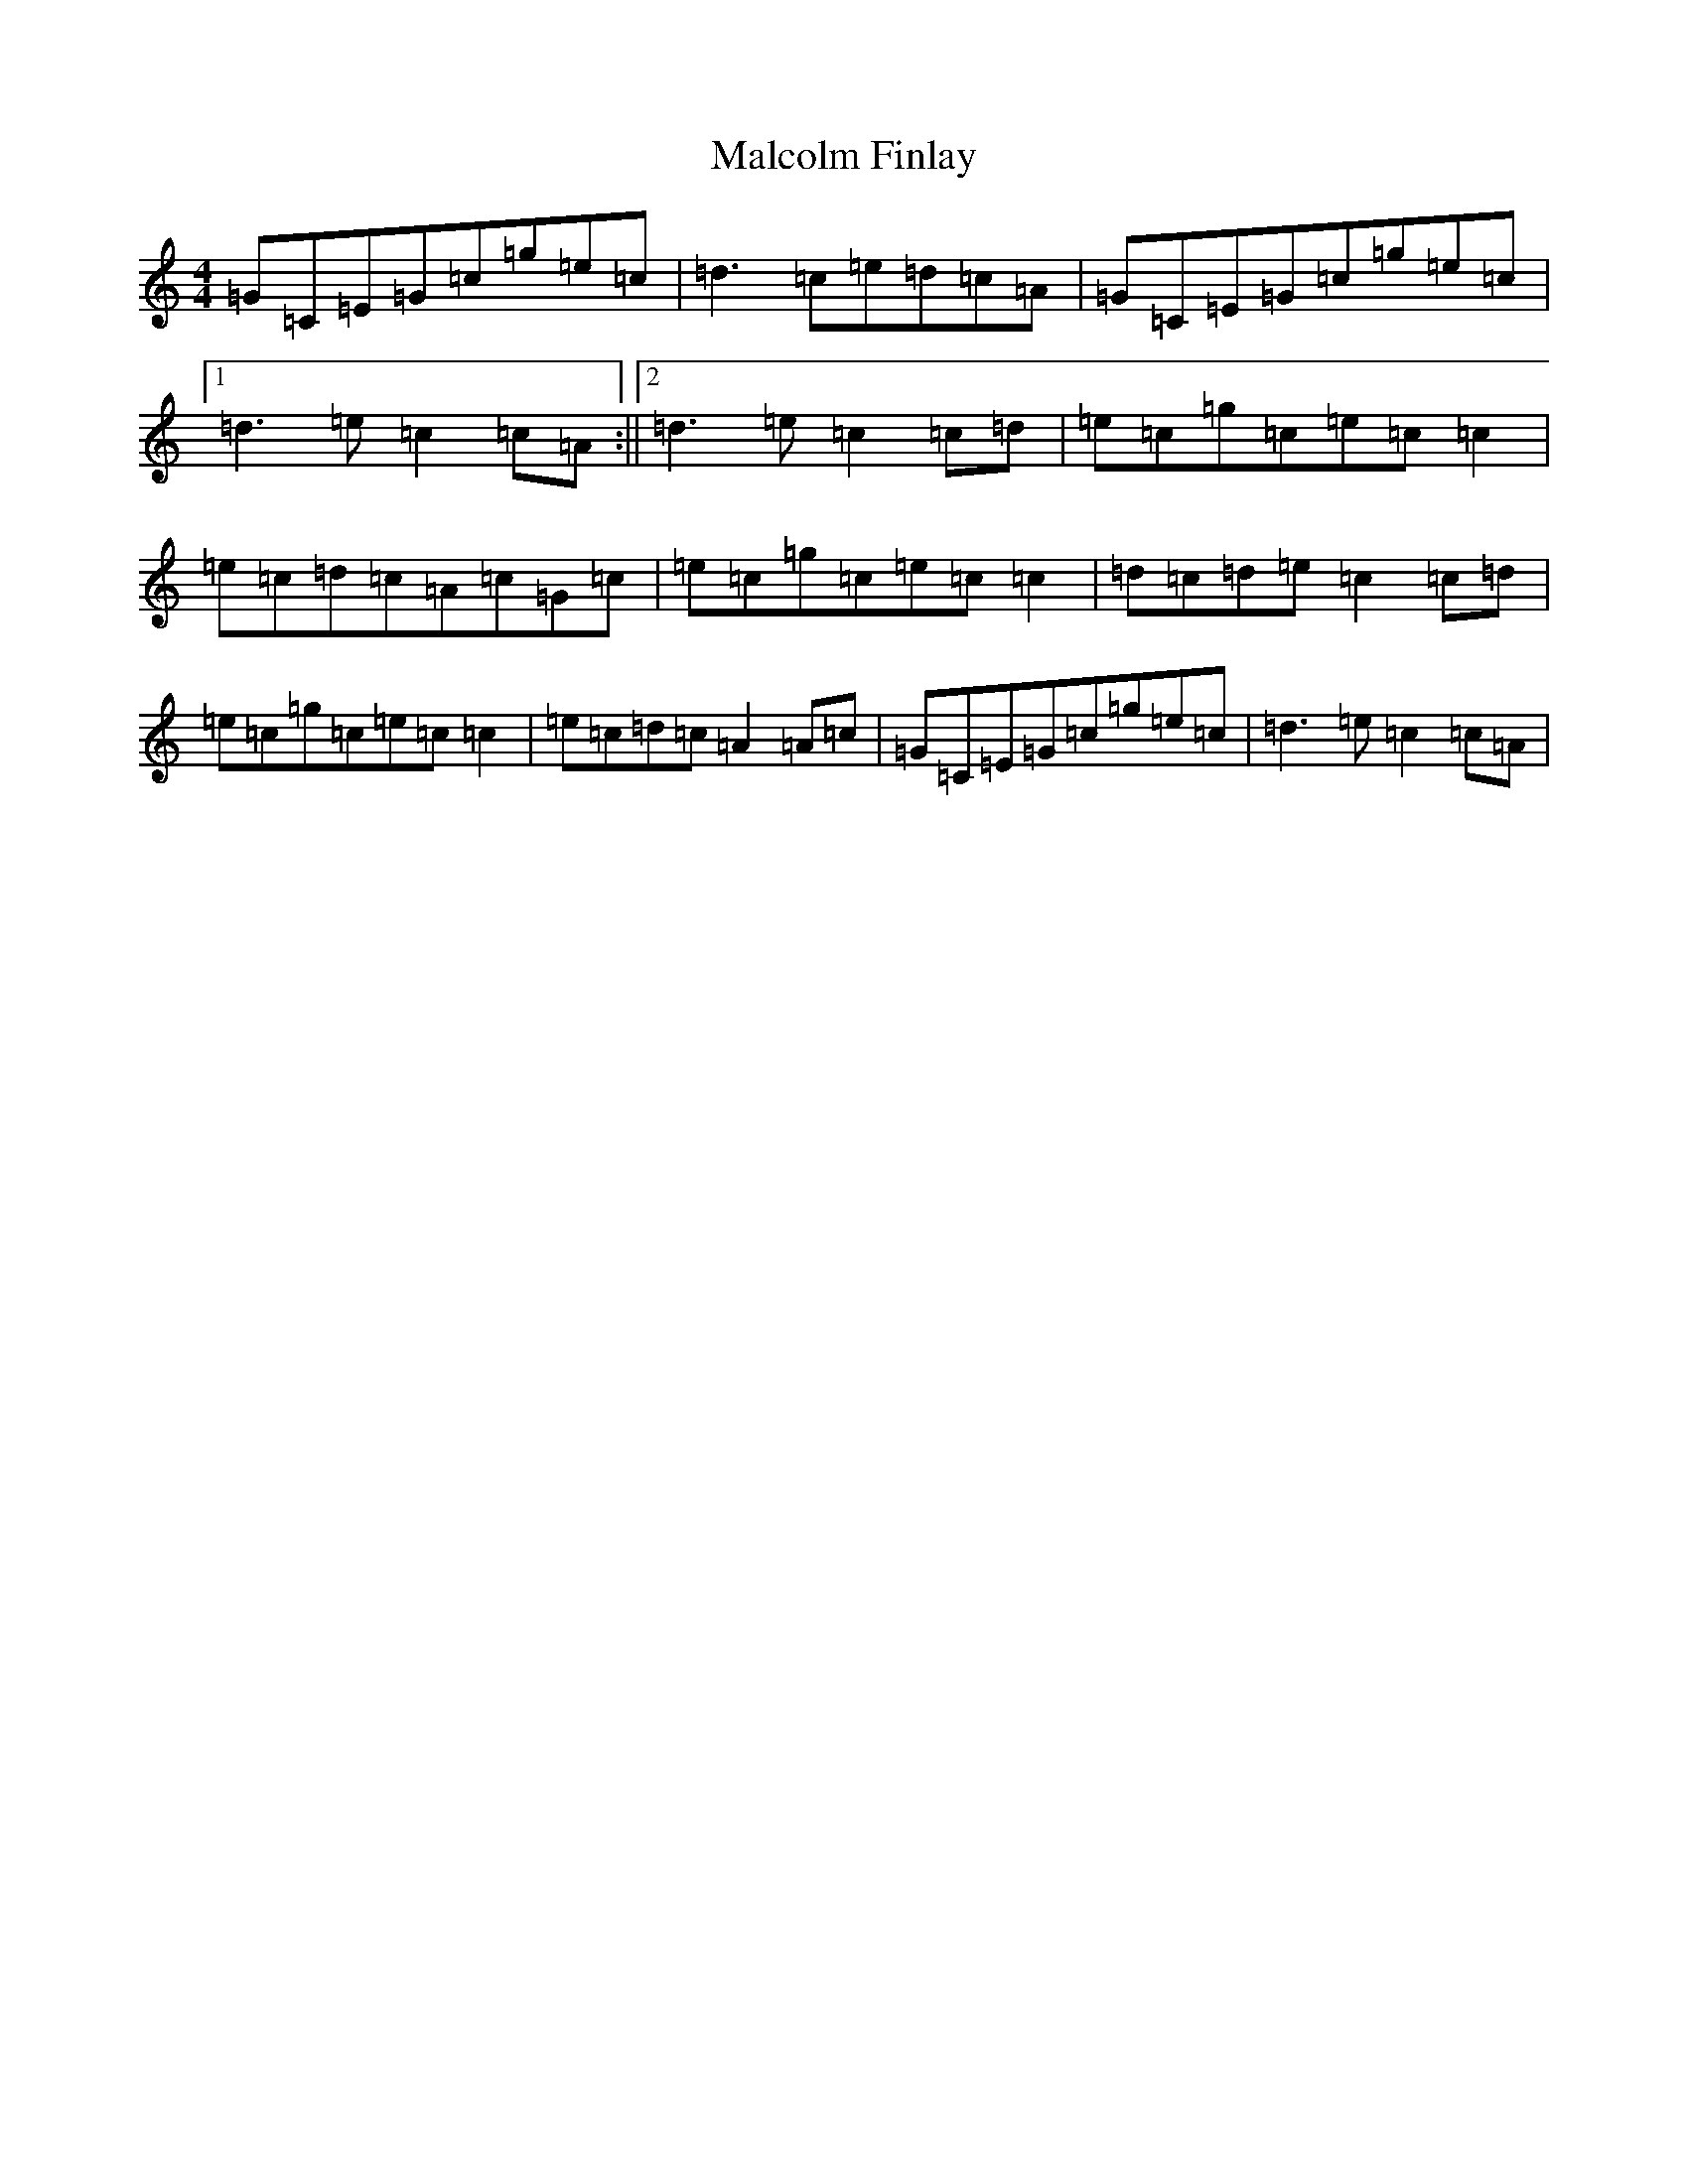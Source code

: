 X: 13309
T: Malcolm Finlay
S: https://thesession.org/tunes/6237#setting6237
R: reel
M:4/4
L:1/8
K: C Major
=G=C=E=G=c=g=e=c|=d3=c=e=d=c=A|=G=C=E=G=c=g=e=c|1=d3=e=c2=c=A:||2=d3=e=c2=c=d|=e=c=g=c=e=c=c2|=e=c=d=c=A=c=G=c|=e=c=g=c=e=c=c2|=d=c=d=e=c2=c=d|=e=c=g=c=e=c=c2|=e=c=d=c=A2=A=c|=G=C=E=G=c=g=e=c|=d3=e=c2=c=A|
